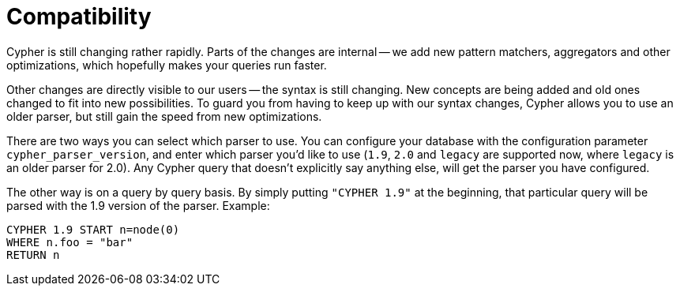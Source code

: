 [[cypher-compatibility]]
Compatibility
=============

Cypher is still changing rather rapidly.
Parts of the changes are internal -- we add new pattern matchers, aggregators and other optimizations, which hopefully makes your queries run faster.

Other changes are directly visible to our users -- the syntax is still changing.
New concepts are being added and old ones changed to fit into new possibilities.
To guard you from having to keep up with our syntax changes, Cypher allows you to use an older parser, but still gain the speed from new optimizations.

There are two ways you can select which parser to use.
You can configure your database with the configuration parameter +cypher_parser_version+, and enter which parser you'd like to use (`1.9`, `2.0` and `legacy` are supported now, where `legacy` is an older parser for 2.0).
Any Cypher query that doesn't explicitly say anything else, will get the parser you have configured.

The other way is on a query by query basis.
By simply putting +"CYPHER 1.9"+ at the beginning, that particular query will be parsed with the 1.9 version of the parser.
Example:

[source,cypher]
----
CYPHER 1.9 START n=node(0)
WHERE n.foo = "bar"
RETURN n
----


